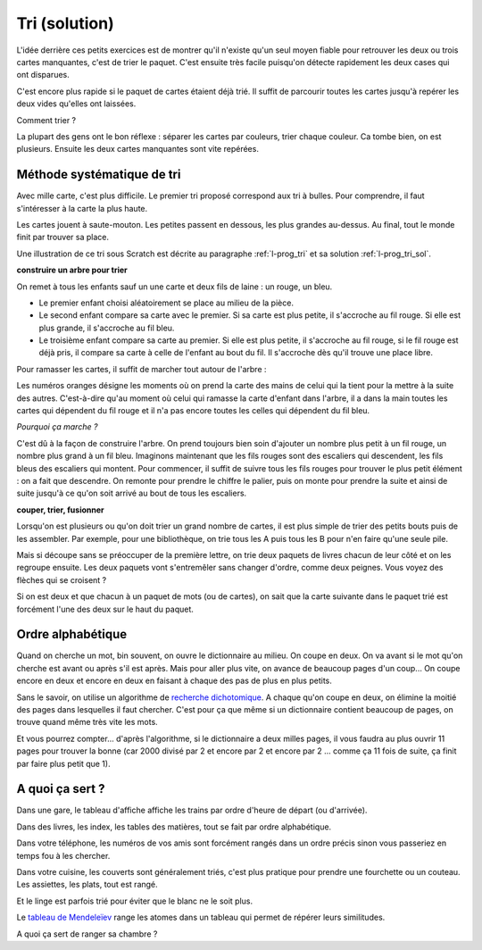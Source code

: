 ﻿
.. issue.

.. index:: solution, algorithme, tri, Dunkerque 2015-03-25

.. _l-algo_tri_sol:

Tri (solution)
==============


L'idée derrière ces petits exercices est de montrer qu'il n'existe qu'un seul moyen
fiable pour retrouver les deux ou trois cartes manquantes, c'est de trier
le paquet. C'est ensuite très facile puisqu'on détecte rapidement
les deux cases qui ont disparues.

C'est encore plus rapide si le paquet de cartes étaient déjà trié. 
Il suffit de parcourir toutes les cartes jusqu'à repérer les deux vides
qu'elles ont laissées.

Comment trier ?

La plupart des gens ont le bon réflexe : séparer les cartes par couleurs,
trier chaque couleur. Ca tombe bien, on est plusieurs. Ensuite les deux cartes manquantes
sont vite repérées.



Méthode systématique de tri
---------------------------

.. _s-tri_bulle_sole:

Avec mille carte, c'est plus difficile. Le premier tri proposé correspond aux tri à bulles.
Pour comprendre, il faut s'intéresser à la carte la plus haute.

.. image:: tri1.png

Les cartes jouent à saute-mouton. Les petites passent en dessous, les plus grandes au-dessus.
Au final, tout le monde finit par trouver sa place.

Une illustration de ce tri sous Scratch est 
décrite au paragraphe :ref:`l-prog_tri`
et sa solution :ref:`l-prog_tri_sol`.



**construire un arbre pour trier**

On remet à tous les enfants sauf un  une carte et deux fils de laine : un rouge, un bleu.

* Le premier enfant choisi aléatoirement se place au milieu de la pièce.
* Le second enfant compare sa carte avec le premier. Si sa carte est
  plus petite, il s'accroche au fil rouge. Si elle est plus grande, il
  s'accroche au fil bleu.
* Le troisième enfant compare sa carte au premier. Si elle est plus petite,
  il s'accroche au fil rouge, si le fil rouge est déjà pris, il compare sa carte
  à celle de l'enfant au bout du fil. Il s'accroche dès qu'il trouve une place libre.

.. image:: tri2.png

Pour ramasser les cartes, il suffit de marcher tout autour de l'arbre :

.. image:: tri2t.png

Les numéros oranges désigne les moments où on prend la carte des mains
de celui qui la tient
pour la mettre à la suite des autres.
C'est-à-dire qu'au moment où celui qui ramasse la carte d'enfant dans l'arbre, 
il a dans la main toutes les cartes qui dépendent du fil rouge et il n'a pas encore
toutes les celles qui dépendent du fil bleu.

*Pourquoi ça marche ?*

C'est dû à la façon de construire l'arbre. On prend toujours bien soin d'ajouter un nombre
plus petit à un fil rouge, un nombre plus grand à un fil bleu. 
Imaginons maintenant que les fils rouges sont des escaliers qui descendent,
les fils bleus des escaliers qui montent.
Pour commencer, 
il suffit de suivre tous les fils rouges pour trouver le plus petit élément : on a fait que descendre.
On remonte pour prendre le chiffre le palier, puis on monte pour prendre la suite et ainsi
de suite jusqu'à ce qu'on soit arrivé au bout de tous les escaliers.

.. image:: tri3d.jpg
    :width: 300 px







**couper, trier, fusionner**

Lorsqu'on est plusieurs ou qu'on doit trier un grand nombre de cartes,
il est plus simple de trier des petits bouts puis de les assembler.
Par exemple, pour une bibliothèque, on trie tous les A puis tous les B
pour n'en faire qu'une seule pile.

Mais si découpe sans se préoccuper de la première lettre, on trie deux
paquets de livres chacun de leur côté et on les regroupe ensuite. 
Les deux paquets vont s'entremêler sans changer d'ordre, comme deux peignes.
Vous voyez des flèches qui se croisent ?

.. image:: tri_fusion1.png


Si on est deux et que chacun à un paquet de mots (ou de cartes),
on sait que la carte suivante dans le paquet trié 
est forcément l'une des deux sur le haut du paquet.




Ordre alphabétique
------------------

Quand on cherche un mot, bin souvent, on ouvre le dictionnaire au milieu. On coupe en deux.
On va avant si le mot qu'on cherche est avant ou après s'il est après. Mais pour aller
plus vite, on avance de beaucoup pages d'un coup... On coupe encore en deux et encore en deux
en faisant à chaque des pas de plus en plus petits.


.. image:: tri_al.png

Sans le savoir, on utilise un algorithme de `recherche dichotomique <http://fr.wikipedia.org/wiki/Dichotomie>`_.
A chaque qu'on coupe en deux, on élimine la moitié des pages dans lesquelles il faut chercher.
C'est pour ça que même si un dictionnaire contient beaucoup de pages,
on trouve quand même très vite les mots.

Et vous pourrez compter... d'après l'algorithme, si le dictionnaire a deux milles pages, il vous 
faudra au plus ouvrir 11 pages pour trouver la bonne (car 2000 divisé par 2 et encore par 2
et encore par 2 ... comme ça 11 fois de suite, ça finit par faire plus petit que 1).



A quoi ça sert ?
----------------


Dans une gare, le tableau d'affiche affiche les trains par ordre d'heure de départ (ou d'arrivée).

Dans des livres, les index, les tables des matières, tout se fait par ordre alphabétique.

Dans votre téléphone, les numéros de vos amis sont forcément rangés dans un ordre précis
sinon vous passeriez en temps fou à les chercher.

Dans votre cuisine, les couverts sont généralement triés, c'est plus pratique pour 
prendre une fourchette ou un couteau. Les assiettes, les plats, tout est rangé.

Et le linge est parfois trié pour éviter que le blanc ne le soit plus.

Le `tableau de Mendeleïev <http://fr.wikipedia.org/wiki/Dmitri_Mendele%C3%AFev>`_ range les atomes
dans un tableau qui permet de répérer leurs similitudes.

A quoi ça sert de ranger sa chambre ?

